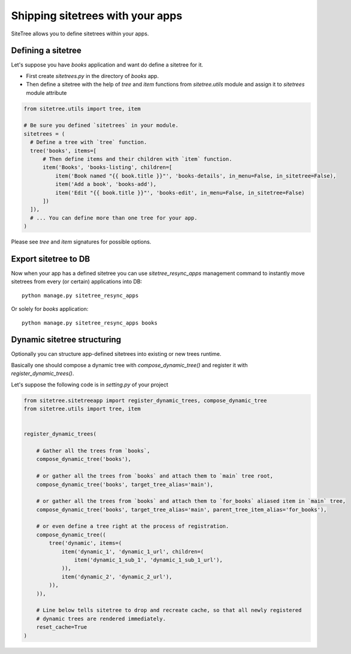 Shipping sitetrees with your apps
=================================

SiteTree allows you to define sitetrees within your apps.


Defining a sitetree
-------------------

Let's suppose you have `books` application and want do define a sitetree for it.

* First create `sitetrees.py` in the directory of `books` app.

* Then define a sitetree with the help of `tree` and `item` functions from `sitetree.utils` module
  and assign it to `sitetrees` module attribute

.. code-block:: python

    from sitetree.utils import tree, item

    # Be sure you defined `sitetrees` in your module.
    sitetrees = (
      # Define a tree with `tree` function.
      tree('books', items=[
          # Then define items and their children with `item` function.
          item('Books', 'books-listing', children=[
              item('Book named "{{ book.title }}"', 'books-details', in_menu=False, in_sitetree=False),
              item('Add a book', 'books-add'),
              item('Edit "{{ book.title }}"', 'books-edit', in_menu=False, in_sitetree=False)
          ])
      ]),
      # ... You can define more than one tree for your app.
    )


Please see `tree` and `item` signatures for possible options.


Export sitetree to DB
---------------------

Now when your app has a defined sitetree you can use `sitetree_resync_apps` management command
to instantly move sitetrees from every (or certain) applications into DB::

  python manage.py sitetree_resync_apps


Or solely for `books` application::

  python manage.py sitetree_resync_apps books




Dynamic sitetree structuring
----------------------------

Optionally you can structure app-defined sitetrees into existing or new trees runtime.

Basically one should compose a dynamic tree with `compose_dynamic_tree()` and register it with `register_dynamic_trees()`.

Let's suppose the following code is in `setting.py` of your project


.. code-block:: python

    from sitetree.sitetreeapp import register_dynamic_trees, compose_dynamic_tree
    from sitetree.utils import tree, item


    register_dynamic_trees(

        # Gather all the trees from `books`,
        compose_dynamic_tree('books'),

        # or gather all the trees from `books` and attach them to `main` tree root,
        compose_dynamic_tree('books', target_tree_alias='main'),

        # or gather all the trees from `books` and attach them to `for_books` aliased item in `main` tree,
        compose_dynamic_tree('books', target_tree_alias='main', parent_tree_item_alias='for_books'),

        # or even define a tree right at the process of registration.
        compose_dynamic_tree((
            tree('dynamic', items=(
                item('dynamic_1', 'dynamic_1_url', children=(
                    item('dynamic_1_sub_1', 'dynamic_1_sub_1_url'),
                )),
                item('dynamic_2', 'dynamic_2_url'),
            )),
        )),

        # Line below tells sitetree to drop and recreate cache, so that all newly registered
        # dynamic trees are rendered immediately.
        reset_cache=True
    )

